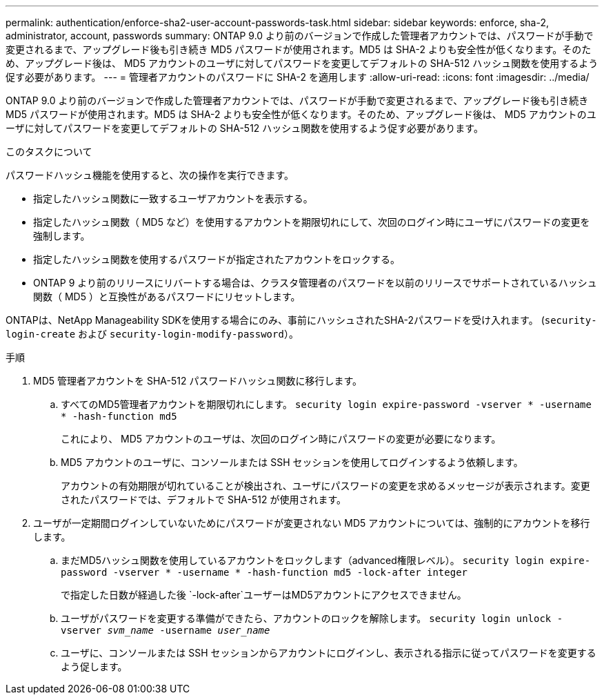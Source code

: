 ---
permalink: authentication/enforce-sha2-user-account-passwords-task.html 
sidebar: sidebar 
keywords: enforce, sha-2, administrator, account, passwords 
summary: ONTAP 9.0 より前のバージョンで作成した管理者アカウントでは、パスワードが手動で変更されるまで、アップグレード後も引き続き MD5 パスワードが使用されます。MD5 は SHA-2 よりも安全性が低くなります。そのため、アップグレード後は、 MD5 アカウントのユーザに対してパスワードを変更してデフォルトの SHA-512 ハッシュ関数を使用するよう促す必要があります。 
---
= 管理者アカウントのパスワードに SHA-2 を適用します
:allow-uri-read: 
:icons: font
:imagesdir: ../media/


[role="lead"]
ONTAP 9.0 より前のバージョンで作成した管理者アカウントでは、パスワードが手動で変更されるまで、アップグレード後も引き続き MD5 パスワードが使用されます。MD5 は SHA-2 よりも安全性が低くなります。そのため、アップグレード後は、 MD5 アカウントのユーザに対してパスワードを変更してデフォルトの SHA-512 ハッシュ関数を使用するよう促す必要があります。

.このタスクについて
パスワードハッシュ機能を使用すると、次の操作を実行できます。

* 指定したハッシュ関数に一致するユーザアカウントを表示する。
* 指定したハッシュ関数（ MD5 など）を使用するアカウントを期限切れにして、次回のログイン時にユーザにパスワードの変更を強制します。
* 指定したハッシュ関数を使用するパスワードが指定されたアカウントをロックする。
* ONTAP 9 より前のリリースにリバートする場合は、クラスタ管理者のパスワードを以前のリリースでサポートされているハッシュ関数（ MD5 ）と互換性があるパスワードにリセットします。


ONTAPは、NetApp Manageability SDKを使用する場合にのみ、事前にハッシュされたSHA-2パスワードを受け入れます。 (`security-login-create` および `security-login-modify-password`）。

.手順
. MD5 管理者アカウントを SHA-512 パスワードハッシュ関数に移行します。
+
.. すべてのMD5管理者アカウントを期限切れにします。 `security login expire-password -vserver * -username * -hash-function md5`
+
これにより、 MD5 アカウントのユーザは、次回のログイン時にパスワードの変更が必要になります。

.. MD5 アカウントのユーザに、コンソールまたは SSH セッションを使用してログインするよう依頼します。
+
アカウントの有効期限が切れていることが検出され、ユーザにパスワードの変更を求めるメッセージが表示されます。変更されたパスワードでは、デフォルトで SHA-512 が使用されます。



. ユーザが一定期間ログインしていないためにパスワードが変更されない MD5 アカウントについては、強制的にアカウントを移行します。
+
.. まだMD5ハッシュ関数を使用しているアカウントをロックします（advanced権限レベル）。 `security login expire-password -vserver * -username * -hash-function md5 -lock-after integer`
+
で指定した日数が経過した後 `-lock-after`ユーザーはMD5アカウントにアクセスできません。

.. ユーザがパスワードを変更する準備ができたら、アカウントのロックを解除します。 `security login unlock -vserver _svm_name_ -username _user_name_`
.. ユーザに、コンソールまたは SSH セッションからアカウントにログインし、表示される指示に従ってパスワードを変更するよう促します。



